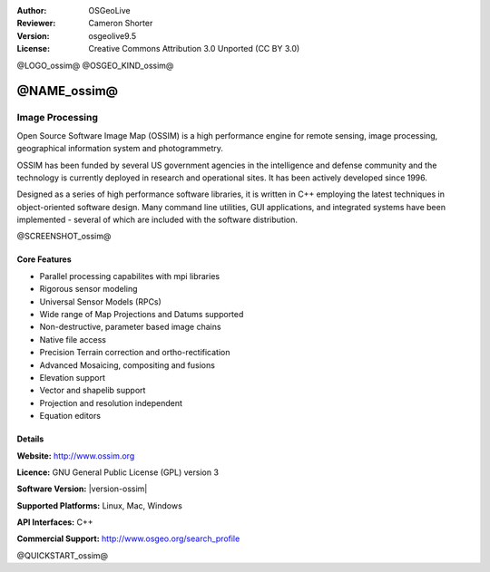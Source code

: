 :Author: OSGeoLive
:Reviewer: Cameron Shorter
:Version: osgeolive9.5
:License: Creative Commons Attribution 3.0 Unported (CC BY 3.0)

@LOGO_ossim@
@OSGEO_KIND_ossim@


@NAME_ossim@
================================================================================

Image Processing
~~~~~~~~~~~~~~~~~~~~~~~~~~~~~~~~~~~~~~~~~~~~~~~~~~~~~~~~~~~~~~~~~~~~~~~~~~~~~~~~

Open Source Software Image Map (OSSIM) is a high performance engine for remote sensing, image processing, geographical information system and photogrammetry.

OSSIM has been funded by several US government agencies in the intelligence and defense community and the technology is currently deployed in research and operational sites. It has been actively developed since 1996. 

Designed as a series of high performance software libraries, it is written in C++ employing the latest techniques in object-oriented software design.
Many command line utilities, GUI applications, and integrated systems have been implemented - several of which are included with the software distribution.

@SCREENSHOT_ossim@

Core Features
--------------------------------------------------------------------------------

* Parallel processing capabilites with mpi libraries
* Rigorous sensor modeling
* Universal Sensor Models (RPCs)
* Wide range of Map Projections and Datums supported
* Non-destructive, parameter based image chains
* Native file access
* Precision Terrain correction and ortho-rectification
* Advanced Mosaicing, compositing and fusions
* Elevation support
* Vector and shapelib support
* Projection and resolution independent
* Equation editors

Details
--------------------------------------------------------------------------------

**Website:** http://www.ossim.org

**Licence:** GNU General Public License (GPL) version 3

**Software Version:** |version-ossim|

**Supported Platforms:** Linux, Mac, Windows

**API Interfaces:** C++

**Commercial Support:** http://www.osgeo.org/search_profile


@QUICKSTART_ossim@

.. presentation-note
                The Open Source Software Image Map, often referred to as OSSIM, or Awesome Image Processing, is a high performance engine for remote sensing, image processing, geographical information systems and photogrammetry.
                OSSIM has been funded by several US government agencies in the intelligence and defense communities. Designed as a series of high performance software libraries written in C++, it includes many command line utilities, GUI applications, and integrated systems.
